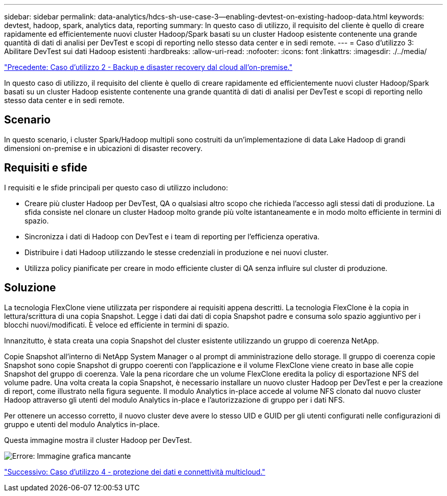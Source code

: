 ---
sidebar: sidebar 
permalink: data-analytics/hdcs-sh-use-case-3--enabling-devtest-on-existing-hadoop-data.html 
keywords: devtest, hadoop, spark, analytics data, reporting 
summary: In questo caso di utilizzo, il requisito del cliente è quello di creare rapidamente ed efficientemente nuovi cluster Hadoop/Spark basati su un cluster Hadoop esistente contenente una grande quantità di dati di analisi per DevTest e scopi di reporting nello stesso data center e in sedi remote. 
---
= Caso d'utilizzo 3: Abilitare DevTest sui dati Hadoop esistenti
:hardbreaks:
:allow-uri-read: 
:nofooter: 
:icons: font
:linkattrs: 
:imagesdir: ./../media/


link:hdcs-sh-use-case-2--backup-and-disaster-recovery-from-the-cloud-to-on-premises.html["Precedente: Caso d'utilizzo 2 - Backup e disaster recovery dal cloud all'on-premise."]

[role="lead"]
In questo caso di utilizzo, il requisito del cliente è quello di creare rapidamente ed efficientemente nuovi cluster Hadoop/Spark basati su un cluster Hadoop esistente contenente una grande quantità di dati di analisi per DevTest e scopi di reporting nello stesso data center e in sedi remote.



== Scenario

In questo scenario, i cluster Spark/Hadoop multipli sono costruiti da un'implementazione di data Lake Hadoop di grandi dimensioni on-premise e in ubicazioni di disaster recovery.



== Requisiti e sfide

I requisiti e le sfide principali per questo caso di utilizzo includono:

* Creare più cluster Hadoop per DevTest, QA o qualsiasi altro scopo che richieda l'accesso agli stessi dati di produzione. La sfida consiste nel clonare un cluster Hadoop molto grande più volte istantaneamente e in modo molto efficiente in termini di spazio.
* Sincronizza i dati di Hadoop con DevTest e i team di reporting per l'efficienza operativa.
* Distribuire i dati Hadoop utilizzando le stesse credenziali in produzione e nei nuovi cluster.
* Utilizza policy pianificate per creare in modo efficiente cluster di QA senza influire sul cluster di produzione.




== Soluzione

La tecnologia FlexClone viene utilizzata per rispondere ai requisiti appena descritti. La tecnologia FlexClone è la copia in lettura/scrittura di una copia Snapshot. Legge i dati dai dati di copia Snapshot padre e consuma solo spazio aggiuntivo per i blocchi nuovi/modificati. È veloce ed efficiente in termini di spazio.

Innanzitutto, è stata creata una copia Snapshot del cluster esistente utilizzando un gruppo di coerenza NetApp.

Copie Snapshot all'interno di NetApp System Manager o al prompt di amministrazione dello storage. Il gruppo di coerenza copie Snapshot sono copie Snapshot di gruppo coerenti con l'applicazione e il volume FlexClone viene creato in base alle copie Snapshot del gruppo di coerenza. Vale la pena ricordare che un volume FlexClone eredita la policy di esportazione NFS del volume padre. Una volta creata la copia Snapshot, è necessario installare un nuovo cluster Hadoop per DevTest e per la creazione di report, come illustrato nella figura seguente. Il modulo Analytics in-place accede al volume NFS clonato dal nuovo cluster Hadoop attraverso gli utenti del modulo Analytics in-place e l'autorizzazione di gruppo per i dati NFS.

Per ottenere un accesso corretto, il nuovo cluster deve avere lo stesso UID e GUID per gli utenti configurati nelle configurazioni di gruppo e utenti del modulo Analytics in-place.

Questa immagine mostra il cluster Hadoop per DevTest.

image:hdcs-sh-image11.png["Errore: Immagine grafica mancante"]

link:hdcs-sh-use-case-4--data-protection-and-multicloud-connectivity.html["Successivo: Caso d'utilizzo 4 - protezione dei dati e connettività multicloud."]
